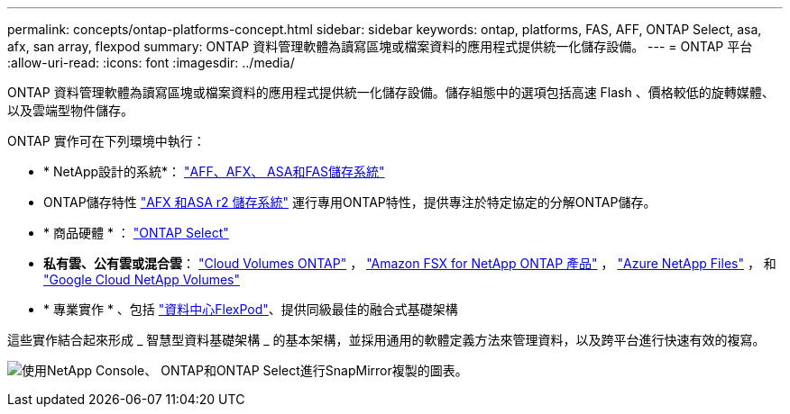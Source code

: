 ---
permalink: concepts/ontap-platforms-concept.html 
sidebar: sidebar 
keywords: ontap, platforms, FAS, AFF, ONTAP Select, asa, afx, san array, flexpod 
summary: ONTAP 資料管理軟體為讀寫區塊或檔案資料的應用程式提供統一化儲存設備。 
---
= ONTAP 平台
:allow-uri-read: 
:icons: font
:imagesdir: ../media/


[role="lead"]
ONTAP 資料管理軟體為讀寫區塊或檔案資料的應用程式提供統一化儲存設備。儲存組態中的選項包括高速 Flash 、價格較低的旋轉媒體、以及雲端型物件儲存。

ONTAP 實作可在下列環境中執行：

* * NetApp設計的系統*： https://docs.netapp.com/us-en/ontap-systems-family/#["AFF、AFX、 ASA和FAS儲存系統"^]
* ONTAP儲存特性 https://docs.netapp.com/us-en/ontap-family/#["AFX 和ASA r2 儲存系統"^] 運行專用ONTAP特性，提供專注於特定協定的分解ONTAP儲存。
* * 商品硬體 * ： https://docs.netapp.com/us-en/ontap-select/["ONTAP Select"^]
* *私有雲、公有雲或混合雲*： https://docs.netapp.com/us-en/storage-management-cloud-volumes-ontap/index.html["Cloud Volumes ONTAP"^] ， https://docs.aws.amazon.com/fsx/latest/ONTAPGuide/what-is-fsx-ontap.html["Amazon FSX for NetApp ONTAP 產品"^] ， https://learn.microsoft.com/en-us/azure/azure-netapp-files/["Azure NetApp Files"^] ， 和 https://cloud.google.com/netapp/volumes/docs/discover/overview["Google Cloud NetApp Volumes"^]
* * 專業實作 * 、包括 https://docs.netapp.com/us-en/flexpod/index.html["資料中心FlexPod"^]、提供同級最佳的融合式基礎架構


這些實作結合起來形成 _ 智慧型資料基礎架構 _ 的基本架構，並採用通用的軟體定義方法來管理資料，以及跨平台進行快速有效的複寫。

image:data-fabric3.png["使用NetApp Console、 ONTAP和ONTAP Select進行SnapMirror複製的圖表。"]
